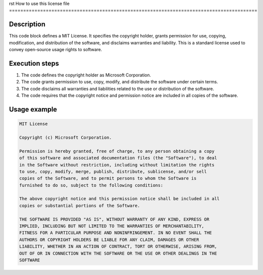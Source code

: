rst
How to use this license file
========================================================================================

Description
-------------------------
This code block defines a MIT License. It specifies the copyright holder, grants permission for use, copying, modification, and distribution of the software, and disclaims warranties and liability.  This is a standard license used to convey open-source usage rights to software.

Execution steps
-------------------------
1. The code defines the copyright holder as Microsoft Corporation.
2. The code grants permission to use, copy, modify, and distribute the software under certain terms.
3. The code disclaims all warranties and liabilities related to the use or distribution of the software.
4. The code requires that the copyright notice and permission notice are included in all copies of the software.


Usage example
-------------------------
.. code-block:: text

    MIT License

    Copyright (c) Microsoft Corporation.

    Permission is hereby granted, free of charge, to any person obtaining a copy
    of this software and associated documentation files (the "Software"), to deal
    in the Software without restriction, including without limitation the rights
    to use, copy, modify, merge, publish, distribute, sublicense, and/or sell
    copies of the Software, and to permit persons to whom the Software is
    furnished to do so, subject to the following conditions:

    The above copyright notice and this permission notice shall be included in all
    copies or substantial portions of the Software.

    THE SOFTWARE IS PROVIDED "AS IS", WITHOUT WARRANTY OF ANY KIND, EXPRESS OR
    IMPLIED, INCLUDING BUT NOT LIMITED TO THE WARRANTIES OF MERCHANTABILITY,
    FITNESS FOR A PARTICULAR PURPOSE AND NONINFRINGEMENT. IN NO EVENT SHALL THE
    AUTHORS OR COPYRIGHT HOLDERS BE LIABLE FOR ANY CLAIM, DAMAGES OR OTHER
    LIABILITY, WHETHER IN AN ACTION OF CONTRACT, TORT OR OTHERWISE, ARISING FROM,
    OUT OF OR IN CONNECTION WITH THE SOFTWARE OR THE USE OR OTHER DEALINGS IN THE
    SOFTWARE
